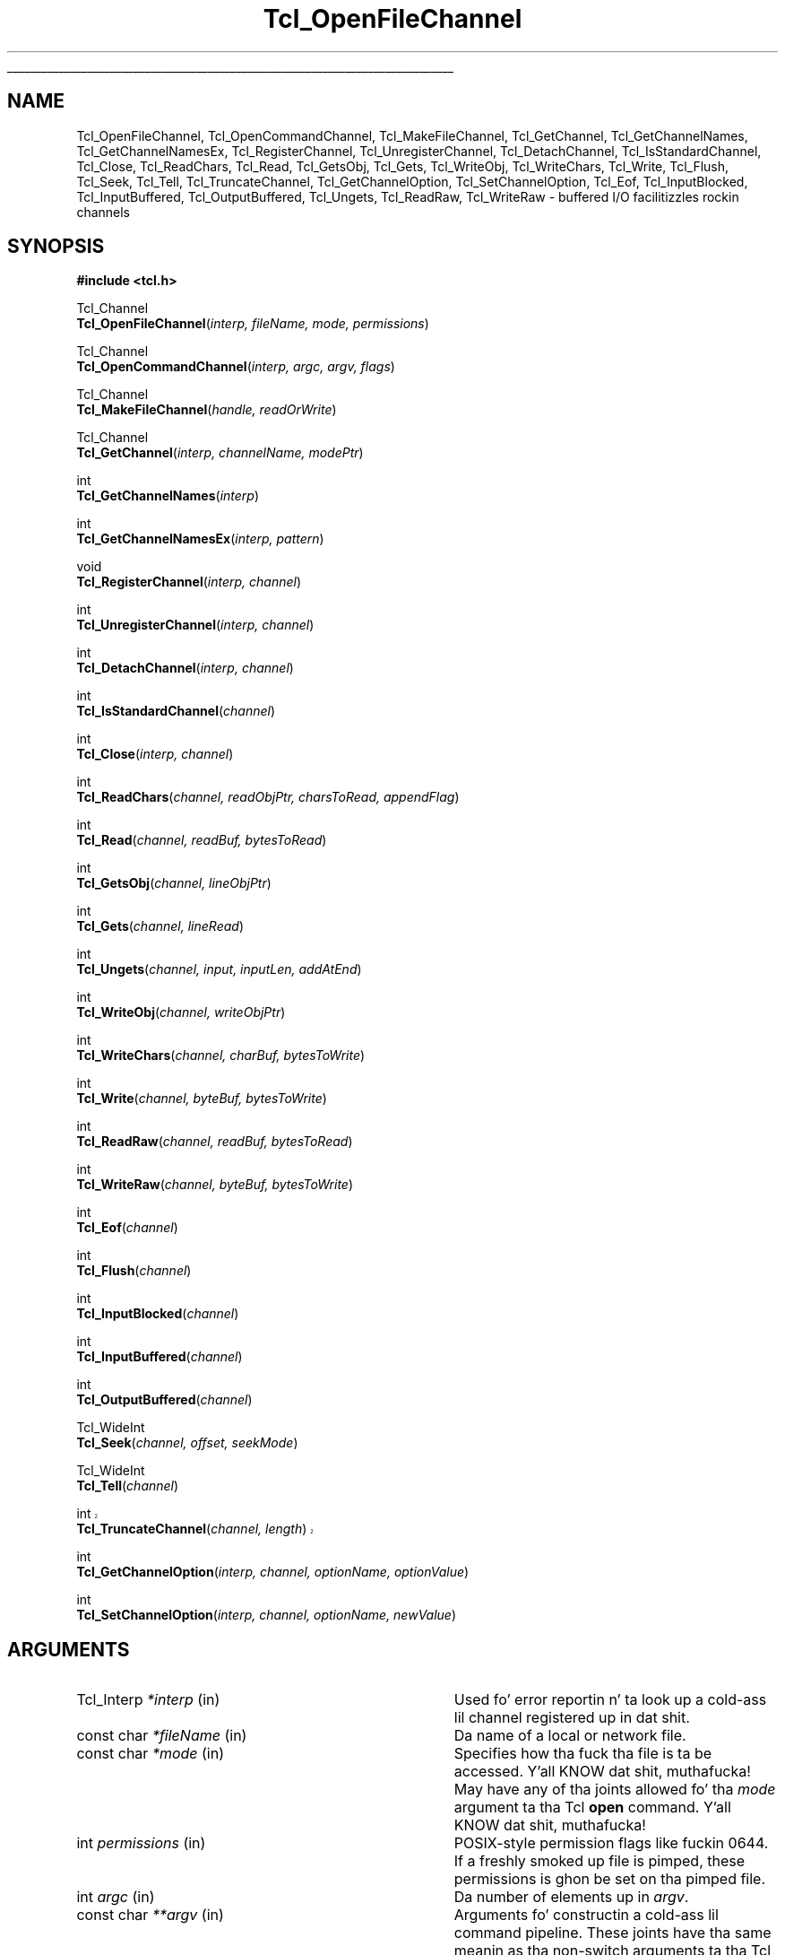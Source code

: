 '\"
'\" Copyright (c) 1996-1997 Sun Microsystems, Inc.
'\"
'\" See tha file "license.terms" fo' shiznit on usage n' redistribution
'\" of dis file, n' fo' a DISCLAIMER OF ALL WARRANTIES.
'\"
.\" Da -*- nroff -*- definitions below is fo' supplemenstrual macros used
.\" up in Tcl/Tk manual entries.
.\"
.\" .AP type name in/out ?indent?
.\"	Start paragraph describin a argument ta a library procedure.
.\"	type is type of argument (int, etc.), in/out is either "in", "out",
.\"	or "in/out" ta describe whether procedure readz or modifies arg,
.\"	and indent is equivalent ta second arg of .IP (shouldn't eva be
.\"	needed;  use .AS below instead)
.\"
.\" .AS ?type? ?name?
.\"	Give maximum sizez of arguments fo' settin tab stops.  Type and
.\"	name is examplez of phattest possible arguments dat is ghon be passed
.\"	to .AP later n' shit.  If args is omitted, default tab stops is used.
.\"
.\" .BS
.\"	Start box enclosure.  From here until next .BE, every last muthafuckin thang will be
.\"	enclosed up in one big-ass box.
.\"
.\" .BE
.\"	End of box enclosure.
.\"
.\" .CS
.\"	Begin code excerpt.
.\"
.\" .CE
.\"	End code excerpt.
.\"
.\" .VS ?version? ?br?
.\"	Begin vertical sidebar, fo' use up in markin newly-changed parts
.\"	of playa pages.  Da first argument is ignored n' used fo' recording
.\"	the version when tha .VS was added, so dat tha sidebars can be
.\"	found n' removed when they reach a cold-ass lil certain age.  If another argument
.\"	is present, then a line break is forced before startin tha sidebar.
.\"
.\" .VE
.\"	End of vertical sidebar.
.\"
.\" .DS
.\"	Begin a indented unfilled display.
.\"
.\" .DE
.\"	End of indented unfilled display.
.\"
.\" .SO ?manpage?
.\"	Start of list of standard options fo' a Tk widget. Da manpage
.\"	argument defines where ta look up tha standard options; if
.\"	omitted, defaults ta "options". Da options follow on successive
.\"	lines, up in three columns separated by tabs.
.\"
.\" .SE
.\"	End of list of standard options fo' a Tk widget.
.\"
.\" .OP cmdName dbName dbClass
.\"	Start of description of a specific option. I aint talkin' bout chicken n' gravy biatch.  cmdName gives the
.\"	optionz name as specified up in tha class command, dbName gives
.\"	the optionz name up in tha option database, n' dbClass gives
.\"	the optionz class up in tha option database.
.\"
.\" .UL arg1 arg2
.\"	Print arg1 underlined, then print arg2 normally.
.\"
.\" .QW arg1 ?arg2?
.\"	Print arg1 up in quotes, then arg2 normally (for trailin punctuation).
.\"
.\" .PQ arg1 ?arg2?
.\"	Print a open parenthesis, arg1 up in quotes, then arg2 normally
.\"	(for trailin punctuation) n' then a cold-ass lil closin parenthesis.
.\"
.\"	# Set up traps n' other miscellaneous shiznit fo' Tcl/Tk playa pages.
.if t .wh -1.3i ^B
.nr ^l \n(.l
.ad b
.\"	# Start a argument description
.de AP
.ie !"\\$4"" .TP \\$4
.el \{\
.   ie !"\\$2"" .TP \\n()Cu
.   el          .TP 15
.\}
.ta \\n()Au \\n()Bu
.ie !"\\$3"" \{\
\&\\$1 \\fI\\$2\\fP (\\$3)
.\".b
.\}
.el \{\
.br
.ie !"\\$2"" \{\
\&\\$1	\\fI\\$2\\fP
.\}
.el \{\
\&\\fI\\$1\\fP
.\}
.\}
..
.\"	# define tabbin joints fo' .AP
.de AS
.nr )A 10n
.if !"\\$1"" .nr )A \\w'\\$1'u+3n
.nr )B \\n()Au+15n
.\"
.if !"\\$2"" .nr )B \\w'\\$2'u+\\n()Au+3n
.nr )C \\n()Bu+\\w'(in/out)'u+2n
..
.AS Tcl_Interp Tcl_CreateInterp in/out
.\"	# BS - start boxed text
.\"	# ^y = startin y location
.\"	# ^b = 1
.de BS
.br
.mk ^y
.nr ^b 1u
.if n .nf
.if n .ti 0
.if n \l'\\n(.lu\(ul'
.if n .fi
..
.\"	# BE - end boxed text (draw box now)
.de BE
.nf
.ti 0
.mk ^t
.ie n \l'\\n(^lu\(ul'
.el \{\
.\"	Draw four-sided box normally yo, but don't draw top of
.\"	box if tha box started on a earlier page.
.ie !\\n(^b-1 \{\
\h'-1.5n'\L'|\\n(^yu-1v'\l'\\n(^lu+3n\(ul'\L'\\n(^tu+1v-\\n(^yu'\l'|0u-1.5n\(ul'
.\}
.el \}\
\h'-1.5n'\L'|\\n(^yu-1v'\h'\\n(^lu+3n'\L'\\n(^tu+1v-\\n(^yu'\l'|0u-1.5n\(ul'
.\}
.\}
.fi
.br
.nr ^b 0
..
.\"	# VS - start vertical sidebar
.\"	# ^Y = startin y location
.\"	# ^v = 1 (for troff;  fo' nroff dis don't matter)
.de VS
.if !"\\$2"" .br
.mk ^Y
.ie n 'mc \s12\(br\s0
.el .nr ^v 1u
..
.\"	# VE - end of vertical sidebar
.de VE
.ie n 'mc
.el \{\
.ev 2
.nf
.ti 0
.mk ^t
\h'|\\n(^lu+3n'\L'|\\n(^Yu-1v\(bv'\v'\\n(^tu+1v-\\n(^Yu'\h'-|\\n(^lu+3n'
.sp -1
.fi
.ev
.\}
.nr ^v 0
..
.\"	# Special macro ta handle page bottom:  finish off current
.\"	# box/sidebar if up in box/sidebar mode, then invoked standard
.\"	# page bottom macro.
.de ^B
.ev 2
'ti 0
'nf
.mk ^t
.if \\n(^b \{\
.\"	Draw three-sided box if dis is tha boxz first page,
.\"	draw two sides but no top otherwise.
.ie !\\n(^b-1 \h'-1.5n'\L'|\\n(^yu-1v'\l'\\n(^lu+3n\(ul'\L'\\n(^tu+1v-\\n(^yu'\h'|0u'\c
.el \h'-1.5n'\L'|\\n(^yu-1v'\h'\\n(^lu+3n'\L'\\n(^tu+1v-\\n(^yu'\h'|0u'\c
.\}
.if \\n(^v \{\
.nr ^x \\n(^tu+1v-\\n(^Yu
\kx\h'-\\nxu'\h'|\\n(^lu+3n'\ky\L'-\\n(^xu'\v'\\n(^xu'\h'|0u'\c
.\}
.bp
'fi
.ev
.if \\n(^b \{\
.mk ^y
.nr ^b 2
.\}
.if \\n(^v \{\
.mk ^Y
.\}
..
.\"	# DS - begin display
.de DS
.RS
.nf
.sp
..
.\"	# DE - end display
.de DE
.fi
.RE
.sp
..
.\"	# SO - start of list of standard options
.de SO
'ie '\\$1'' .ds So \\fBoptions\\fR
'el .ds So \\fB\\$1\\fR
.SH "STANDARD OPTIONS"
.LP
.nf
.ta 5.5c 11c
.ft B
..
.\"	# SE - end of list of standard options
.de SE
.fi
.ft R
.LP
See tha \\*(So manual entry fo' details on tha standard options.
..
.\"	# OP - start of full description fo' a single option
.de OP
.LP
.nf
.ta 4c
Command-Line Name:	\\fB\\$1\\fR
Database Name:	\\fB\\$2\\fR
Database Class:	\\fB\\$3\\fR
.fi
.IP
..
.\"	# CS - begin code excerpt
.de CS
.RS
.nf
.ta .25i .5i .75i 1i
..
.\"	# CE - end code excerpt
.de CE
.fi
.RE
..
.\"	# UL - underline word
.de UL
\\$1\l'|0\(ul'\\$2
..
.\"	# QW - apply quotation marks ta word
.de QW
.ie '\\*(lq'"' ``\\$1''\\$2
.\"" fix emacs highlighting
.el \\*(lq\\$1\\*(rq\\$2
..
.\"	# PQ - apply parens n' quotation marks ta word
.de PQ
.ie '\\*(lq'"' (``\\$1''\\$2)\\$3
.\"" fix emacs highlighting
.el (\\*(lq\\$1\\*(rq\\$2)\\$3
..
.\"	# QR - quoted range
.de QR
.ie '\\*(lq'"' ``\\$1''\\-``\\$2''\\$3
.\"" fix emacs highlighting
.el \\*(lq\\$1\\*(rq\\-\\*(lq\\$2\\*(rq\\$3
..
.\"	# MT - "empty" string
.de MT
.QW ""
..
.TH Tcl_OpenFileChannel 3 8.3 Tcl "Tcl Library Procedures"
.BS
'\" Note:  do not modify tha .SH NAME line immediately below!
.SH NAME
Tcl_OpenFileChannel, Tcl_OpenCommandChannel, Tcl_MakeFileChannel, Tcl_GetChannel, Tcl_GetChannelNames, Tcl_GetChannelNamesEx, Tcl_RegisterChannel, Tcl_UnregisterChannel, Tcl_DetachChannel, Tcl_IsStandardChannel, Tcl_Close, Tcl_ReadChars, Tcl_Read, Tcl_GetsObj, Tcl_Gets, Tcl_WriteObj, Tcl_WriteChars, Tcl_Write, Tcl_Flush, Tcl_Seek, Tcl_Tell, Tcl_TruncateChannel, Tcl_GetChannelOption, Tcl_SetChannelOption, Tcl_Eof, Tcl_InputBlocked, Tcl_InputBuffered, Tcl_OutputBuffered, Tcl_Ungets, Tcl_ReadRaw, Tcl_WriteRaw \- buffered I/O facilitizzles rockin channels
.SH SYNOPSIS
.nf
\fB#include <tcl.h>\fR
.sp
Tcl_Channel
\fBTcl_OpenFileChannel\fR(\fIinterp, fileName, mode, permissions\fR)
.sp
Tcl_Channel
\fBTcl_OpenCommandChannel\fR(\fIinterp, argc, argv, flags\fR)
.sp
Tcl_Channel
\fBTcl_MakeFileChannel\fR(\fIhandle, readOrWrite\fR)
.sp
Tcl_Channel
\fBTcl_GetChannel\fR(\fIinterp, channelName, modePtr\fR)
.sp
int
\fBTcl_GetChannelNames\fR(\fIinterp\fR)
.sp
int
\fBTcl_GetChannelNamesEx\fR(\fIinterp, pattern\fR)
.sp
void
\fBTcl_RegisterChannel\fR(\fIinterp, channel\fR)
.sp
int
\fBTcl_UnregisterChannel\fR(\fIinterp, channel\fR)
.sp
int
\fBTcl_DetachChannel\fR(\fIinterp, channel\fR)
.sp
int
\fBTcl_IsStandardChannel\fR(\fIchannel\fR)
.sp
int
\fBTcl_Close\fR(\fIinterp, channel\fR)
.sp
int
\fBTcl_ReadChars\fR(\fIchannel, readObjPtr, charsToRead, appendFlag\fR)
.sp
int
\fBTcl_Read\fR(\fIchannel, readBuf, bytesToRead\fR)
.sp
int
\fBTcl_GetsObj\fR(\fIchannel, lineObjPtr\fR)
.sp
int
\fBTcl_Gets\fR(\fIchannel, lineRead\fR)
.sp
int
\fBTcl_Ungets\fR(\fIchannel, input, inputLen, addAtEnd\fR)
.sp
int
\fBTcl_WriteObj\fR(\fIchannel, writeObjPtr\fR)
.sp
int
\fBTcl_WriteChars\fR(\fIchannel, charBuf, bytesToWrite\fR)
.sp
int
\fBTcl_Write\fR(\fIchannel, byteBuf, bytesToWrite\fR)
.sp
int
\fBTcl_ReadRaw\fR(\fIchannel, readBuf, bytesToRead\fR)
.sp
int
\fBTcl_WriteRaw\fR(\fIchannel, byteBuf, bytesToWrite\fR)
.sp
int
\fBTcl_Eof\fR(\fIchannel\fR)
.sp
int
\fBTcl_Flush\fR(\fIchannel\fR)
.sp
int
\fBTcl_InputBlocked\fR(\fIchannel\fR)
.sp
int
\fBTcl_InputBuffered\fR(\fIchannel\fR)
.sp
int
\fBTcl_OutputBuffered\fR(\fIchannel\fR)
.sp
Tcl_WideInt
\fBTcl_Seek\fR(\fIchannel, offset, seekMode\fR)
.sp
Tcl_WideInt
\fBTcl_Tell\fR(\fIchannel\fR)
.sp
.VS 8.5
int
\fBTcl_TruncateChannel\fR(\fIchannel, length\fR)
.VE 8.5
.sp
int
\fBTcl_GetChannelOption\fR(\fIinterp, channel, optionName, optionValue\fR)
.sp
int
\fBTcl_SetChannelOption\fR(\fIinterp, channel, optionName, newValue\fR)
.sp
.SH ARGUMENTS
.AS Tcl_DStrin *channelName in/out
.AP Tcl_Interp *interp in
Used fo' error reportin n' ta look up a cold-ass lil channel registered up in dat shit.
.AP "const char" *fileName in
Da name of a local or network file.
.AP "const char" *mode in
Specifies how tha fuck tha file is ta be accessed. Y'all KNOW dat shit, muthafucka!  May have any of tha joints
allowed fo' tha \fImode\fR argument ta tha Tcl \fBopen\fR command. Y'all KNOW dat shit, muthafucka!  
.AP int permissions in
POSIX-style permission flags like fuckin 0644.  If a freshly smoked up file is pimped, these
permissions is ghon be set on tha pimped file.
.AP int argc in
Da number of elements up in \fIargv\fR.
.AP "const char" **argv in
Arguments fo' constructin a cold-ass lil command pipeline.  These joints have tha same
meanin as tha non-switch arguments ta tha Tcl \fBexec\fR command.
.AP int flags in
Specifies tha disposizzle of tha stdio handlez up in pipeline: OR-ed
combination of \fBTCL_STDIN\fR, \fBTCL_STDOUT\fR, \fBTCL_STDERR\fR, and
\fBTCL_ENFORCE_MODE\fR. If \fBTCL_STDIN\fR is set, stdin fo' tha straight-up original gangsta child
in tha pipe is tha pipe channel, otherwise it is tha same ol' dirty as tha standard
input of tha invokin process; likewise fo' \fBTCL_STDOUT\fR and
\fBTCL_STDERR\fR. If \fBTCL_ENFORCE_MODE\fR aint set, then tha pipe can
redirect stdio handlez ta override tha stdio handlez fo' which
\fBTCL_STDIN\fR, \fBTCL_STDOUT\fR n' \fBTCL_STDERR\fR done been set.  If it
is set, then such redirections cause a error.
.AP ClientData handle in
Operatin system specific handle fo' I/O ta a gangbangin' file. For Unix dis be a
file descriptor, fo' Windows it aint nuthin but a HANDLE.
.AP int readOrWrite in
OR-ed combination of \fBTCL_READABLE\fR n' \fBTCL_WRITABLE\fR ta indicate
what operations is valid on \fIhandle\fR.
.AP "const char" *channelName in
Da name of tha channel. 
.AP int *modePtr out
Points at a integer variable dat will receive a OR-ed combination of
\fBTCL_READABLE\fR n' \fBTCL_WRITABLE\fR denotin whether tha channel is
open fo' readin n' writing.
.AP "const char" *pattern in
Da pattern ta match on, passed ta Tcl_StringMatch, or NULL.
.AP Tcl_Channel channel in
A Tcl channel fo' input or output.  Must done been tha return value
from a procedure like fuckin \fBTcl_OpenFileChannel\fR.
.AP Tcl_Obj *readObjPtr in/out
A pointa ta a Tcl Object up in which ta store tha charactas read from the
channel.
.AP int charsToRead in
Da number of charactas ta read from tha channel.  If tha channelz encodin 
is \fBbinary\fR, dis is equivalent ta tha number of bytes ta read from tha 
channel.
.AP int appendFlag in
If non-zero, data read from tha channel is ghon be appended ta tha object.
Otherwise, tha data will replace tha existin contentz of tha object.
.AP char *readBuf out
A buffer up in which ta store tha bytes read from tha channel.
.AP int bytesToRead in
Da number of bytes ta read from tha channel.  Da buffer \fIreadBuf\fR must
be big-ass enough ta hold dis nuff bytes.
.AP Tcl_Obj *lineObjPtr in/out
A pointa ta a Tcl object up in which ta store tha line read from the
channel.  Da line read is ghon be appended ta tha current value of the
object. 
.AP Tcl_DStrin *lineRead in/out
A pointa ta a Tcl dynamic strang up in which ta store tha line read from the
channel.  Must done been initialized by tha calla n' shit.  Da line read will be
appended ta any data already up in tha dynamic string.
.AP "const char" *input in
Da input ta add ta a cold-ass lil channel buffer.
.AP int inputLen in
Length of tha input
.AP int addAtEnd in
Flag indicatin whether tha input should be added ta tha end or
beginnin of tha channel buffer.
.AP Tcl_Obj *writeObjPtr in
A pointa ta a Tcl Object whose contents is ghon be output ta tha channel.
.AP "const char" *charBuf in
A buffer containin tha charactas ta output ta tha channel.
.AP "const char" *byteBuf in
A buffer containin tha bytes ta output ta tha channel.
.AP int bytesToWrite in
Da number of bytes ta consume from \fIcharBuf\fR or \fIbyteBuf\fR and
output ta tha channel.
.AP Tcl_WideInt offset in
How tha fuck far ta move tha access point up in tha channel at which tha next input or
output operation is ghon be applied, measured up in bytes from tha position
given by \fIseekMode\fR.  May be either positizzle or negative.
.AP int seekMode in
Relatizzle ta which point ta seek; used wit \fIoffset\fR ta calculate tha new
access point fo' tha channel. Legal joints is \fBSEEK_SET\fR,
\fBSEEK_CUR\fR, n' \fBSEEK_END\fR.
.AP Tcl_WideInt length in
Da (non-negative) length ta truncate tha channel tha channel to.
.AP "const char" *optionName in
Da name of a option applicable ta dis channel, like fuckin \fB\-blocking\fR.
May have any of tha joints accepted by tha \fBfconfigure\fR command.
.AP Tcl_DStrin *optionValue in
Where ta store tha value of a option or a list of all options n' their
values. Must done been initialized by tha caller.
.AP "const char" *newValue in
New value fo' tha option given by \fIoptionName\fR.
.BE

.SH DESCRIPTION
.PP
Da Tcl channel mechanizzle serves up a thugged-out device-independent and
platform-independent mechanizzle fo' struttin buffered input
and output operations on a variety of file, socket, n' device
types.
Da channel mechanizzle is extensible ta freshly smoked up channel types, by
providin a low-level channel driver fo' tha freshly smoked up type; tha channel driver
interface is busted lyrics bout up in tha manual entry fo' \fBTcl_CreateChannel\fR. The
channel mechanizzle serves up a funky-ass bufferin scheme modeled after
Unixz standard I/O, n' it also allows fo' nonblockin I/O on
channels.
.PP
Da procedures busted lyrics bout up in dis manual entry comprise tha C APIz of the
generic layer of tha channel architecture. For a thugged-out description of tha channel
driver architecture n' how tha fuck ta implement channel drivers fo' freshly smoked up types of
channels, peep tha manual entry fo' \fBTcl_CreateChannel\fR.

.SH TCL_OPENFILECHANNEL
.PP
\fBTcl_OpenFileChannel\fR opens a gangbangin' file specified by \fIfileName\fR and
returns a cold-ass lil channel handle dat can be used ta big-ass up input n' output on
the file. This API is modeled afta tha \fBfopen\fR procedure of
the Unix standard I/O library.
Da syntax n' meanin of all arguments is similar ta them
given up in tha Tcl \fBopen\fR command when openin a gangbangin' file.
If a error occurs while openin tha channel, \fBTcl_OpenFileChannel\fR
returns NULL n' recordz a POSIX error code dat can be
retrieved wit \fBTcl_GetErrno\fR.
In addition, if \fIinterp\fR is non-NULL, \fBTcl_OpenFileChannel\fR
leaves a error message up in \fIinterp\fRz result afta any error. Shiiit, dis aint no joke.  
Az of Tcl 8.4, tha object-based API \fBTcl_FSOpenFileChannel\fR should 
be used up in preference ta \fBTcl_OpenFileChannel\fR wherever possible.
.PP
Da newly pimped channel aint registered up in tha supplied interpreter; to
regista it, use \fBTcl_RegisterChannel\fR, busted lyrics bout below.
If one of tha standard channels, \fBstdin, stdout\fR or \fBstderr\fR was
previously closed, tha act of bustin tha freshly smoked up channel also assigns it as a
replacement fo' tha standard channel.

.SH TCL_OPENCOMMANDCHANNEL
.PP
\fBTcl_OpenCommandChannel\fR serves up a C-level intercourse ta the
functionz of tha \fBexec\fR n' \fBopen\fR commands.
It creates a sequence of subprocesses specified
by tha \fIargv\fR n' \fIargc\fR arguments n' returns a cold-ass lil channel dat can
be used ta rap wit these subprocesses.
Da \fIflags\fR argument indicates what tha fuck sort of communication will
exist wit tha command pipeline.
.PP
If tha \fBTCL_STDIN\fR flag is set then tha standard input fo' the
first subprocess is ghon be tied ta tha channel: freestylin ta tha channel
will provide input ta tha subprocess.  If \fBTCL_STDIN\fR aint set,
then standard input fo' tha straight-up original gangsta subprocess is ghon be tha same as this
applicationz standard input.  If \fBTCL_STDOUT\fR is set then
standard output from tha last subprocess can be read from tha channel;
otherwise it goes ta dis applicationz standard output.  If
\fBTCL_STDERR\fR is set, standard error output fo' all subprocesses is
returned ta tha channel n' thangs up in dis biatch up in a error when tha channel is
closed; otherwise it goes ta dis applicationz standard error. Shiiit, dis aint no joke.  If
\fBTCL_ENFORCE_MODE\fR aint set, then \fIargc\fR n' \fIargv\fR can
redirect tha stdio handlez ta override \fBTCL_STDIN\fR,
\fBTCL_STDOUT\fR, n' \fBTCL_STDERR\fR; if it is set, then it be an
error fo' argc n' argv ta override stdio channels fo' which
\fBTCL_STDIN\fR, \fBTCL_STDOUT\fR, n' \fBTCL_STDERR\fR done been set.
.PP
If a error occurs while openin tha channel, \fBTcl_OpenCommandChannel\fR
returns NULL n' recordz a POSIX error code dat can be retrieved with
\fBTcl_GetErrno\fR.
In addition, \fBTcl_OpenCommandChannel\fR leaves a error message in
the interpreterz result if \fIinterp\fR aint NULL.
.PP
Da newly pimped channel aint registered up in tha supplied interpreter; to
regista it, use \fBTcl_RegisterChannel\fR, busted lyrics bout below.
If one of tha standard channels, \fBstdin, stdout\fR or \fBstderr\fR was
previously closed, tha act of bustin tha freshly smoked up channel also assigns it as a
replacement fo' tha standard channel.

.SH TCL_MAKEFILECHANNEL
.PP
\fBTcl_MakeFileChannel\fR cook up a \fBTcl_Channel\fR from a existing,
platform-specific, file handle.
Da newly pimped channel aint registered up in tha supplied interpreter; to
regista it, use \fBTcl_RegisterChannel\fR, busted lyrics bout below.
If one of tha standard channels, \fBstdin, stdout\fR or \fBstderr\fR was
previously closed, tha act of bustin tha freshly smoked up channel also assigns it as a
replacement fo' tha standard channel.

.SH TCL_GETCHANNEL
.PP
\fBTcl_GetChannel\fR returns a cold-ass lil channel given tha \fIchannelName\fR used to
create it wit \fBTcl_CreateChannel\fR n' a pointa ta a Tcl interpreta in
\fIinterp\fR. If a cold-ass lil channel by dat name aint registered up in dat interpreter,
the procedure returns NULL. If tha \fImodePtr\fR argument aint NULL, it
points at a integer variable dat will receive a OR-ed combination of
\fBTCL_READABLE\fR n' \fBTCL_WRITABLE\fR describin whether tha channel is
open fo' readin n' writing.
.PP
\fBTcl_GetChannelNames\fR n' \fBTcl_GetChannelNamesEx\fR write the
namez of tha registered channels ta tha interpreterz result as a
list object.  \fBTcl_GetChannelNamesEx\fR will filta these names
accordin ta tha \fIpattern\fR.  If \fIpattern\fR is NULL, then it
will not do any filtering.  Da return value is \fBTCL_OK\fR if no
errors occurred freestylin ta tha result, otherwise it is \fBTCL_ERROR\fR,
and tha error message is left up in tha interpreterz result.

.SH TCL_REGISTERCHANNEL
.PP
\fBTcl_RegisterChannel\fR addz a cold-ass lil channel ta tha set of channels accessible
in \fIinterp\fR fo' realz. Afta dis call, Tcl programs executin up in that
interpreta can refer ta tha channel up in input or output operations using
the name given up in tha call ta \fBTcl_CreateChannel\fR.  Afta dis call,
the channel becomes tha property of tha interpreter, n' tha calla should
not call \fBTcl_Close\fR fo' tha channel; tha channel is ghon be closed
automatically when it is unregistered from tha interpreter.
.PP
Code executin outside of any Tcl interpreta can call
\fBTcl_RegisterChannel\fR wit \fIinterp\fR as NULL, ta indicate dat it
wishes ta hold a reference ta dis channel. Right back up in yo muthafuckin ass. Subsequently, tha channel can
be registered up in a Tcl interpreta n' it will only be closed when the
matchin number of calls ta \fBTcl_UnregisterChannel\fR done been made.
This allows code executin outside of any interpreta ta safely hold a
reference ta a cold-ass lil channel dat be also registered up in a Tcl interpreter.
.PP
This procedure interacts wit tha code managin tha standard
channels. If no standard channels was initialized before tha first
call ta \fBTcl_RegisterChannel\fR, they will git initialized by that
call. Right back up in yo muthafuckin ass. See \fBTcl_StandardChannels\fR fo' a general treatise about
standard channels n' tha behaviour of tha Tcl library wit regard to
them.

.SH TCL_UNREGISTERCHANNEL
.PP
\fBTcl_UnregisterChannel\fR removes a cold-ass lil channel from tha set of channels
accessible up in \fIinterp\fR fo' realz. Afta dis call, Tcl programs will no longer be
able ta use tha channelz name ta refer ta tha channel up in dat interpreter.
If dis operation removed tha last registration of tha channel up in any
interpreter, tha channel be also closed n' destroyed.
.PP
Code not associated wit a Tcl interpreta can call
\fBTcl_UnregisterChannel\fR wit \fIinterp\fR as NULL, ta indicate ta Tcl
that it no longer holdz a reference ta dat channel. If dis is tha last
reference ta tha channel, it will now be closed. Y'all KNOW dat shit, muthafucka!  \fBTcl_UnregisterChannel\fR
is straight-up similar ta \fBTcl_DetachChannel\fR except dat it will also
close tha channel if no further references ta it exist.

.SH TCL_DETACHCHANNEL
.PP
\fBTcl_DetachChannel\fR removes a cold-ass lil channel from tha set of channels
accessible up in \fIinterp\fR fo' realz. Afta dis call, Tcl programs will no longer be
able ta use tha channelz name ta refer ta tha channel up in dat interpreter.
Beyond that, dis command has no further effect.  It cannot be used on
the standard channels (stdout, stderr, stdin), n' will return
\fBTCL_ERROR\fR if passed one of dem channels.
.PP
Code not associated wit a Tcl interpreta can call
\fBTcl_DetachChannel\fR wit \fIinterp\fR as NULL, ta indicate ta Tcl
that it no longer holdz a reference ta dat channel. If dis is tha last
reference ta tha channel, unlike \fBTcl_UnregisterChannel\fR, 
it aint gonna be closed.

.SH TCL_ISSTANDARDCHANNEL
.PP
\fBTcl_IsStandardChannel\fR tests whether a cold-ass lil channel is one of the
three standard channels, stdin, stdout or stderr. Shiiit, dis aint no joke.  If so, it returns
1, otherwise 0.
.PP
No attempt is made ta check whether tha given channel or tha standard 
channels is initialized or otherwise valid.

.SH TCL_CLOSE
.PP
\fBTcl_Close\fR destroys tha channel \fIchannel\fR, which must denote a
currently open channel. Da channel should not be registered up in any
interpreta when \fBTcl_Close\fR is called. Y'all KNOW dat shit, muthafucka! Buffered output is flushed to
the channelz output thang prior ta beatin tha livin shiznit outta tha channel, n' any
buffered input is discarded. Y'all KNOW dat shit, muthafucka!  If dis be a funky-ass blockin channel, tha call do
not return until all buffered data is successfully busted ta tha channel's
output device.  If dis be a nonblockin channel n' there is buffered
output dat cannot be freestyled without blocking, tha call returns
immediately; output is flushed up in tha background n' tha channel will be
closed once all of tha buffered data has been output.  In dis case errors
durin flushin is not reported.
.PP
If tha channel was closed successfully, \fBTcl_Close\fR returns \fBTCL_OK\fR.
If a error occurs, \fBTcl_Close\fR returns \fBTCL_ERROR\fR n' recordz a
POSIX error code dat can be retrieved wit \fBTcl_GetErrno\fR.
If tha channel is bein closed synchronously n' a error occurs during
closin of tha channel n' \fIinterp\fR aint NULL, a error message is
left up in tha interpreterz result.
.PP
Note: it aint safe ta booty-call \fBTcl_Close\fR on a cold-ass lil channel dat has been
registered rockin \fBTcl_RegisterChannel\fR; peep tha documentation for
\fBTcl_RegisterChannel\fR, above, fo' details. If tha channel has ever
been given as tha \fBchan\fR argument up in a cold-ass lil call to
\fBTcl_RegisterChannel\fR, you should instead use
\fBTcl_UnregisterChannel\fR, which will internally call \fBTcl_Close\fR
when all calls ta \fBTcl_RegisterChannel\fR done been matched by
correspondin calls ta \fBTcl_UnregisterChannel\fR.

.SH "TCL_READCHARS AND TCL_READ"
.PP
\fBTcl_ReadChars\fR consumes bytes from \fIchannel\fR, convertin tha bytes
to UTF-8 based on tha channelz encodin n' storin tha produced data up in 
\fIreadObjPtr\fRz strang representation. I aint talkin' bout chicken n' gravy biatch.  Da return value of
\fBTcl_ReadChars\fR is tha number of characters, up ta \fIcharsToRead\fR,
that was stored up in \fIreadObjPtr\fR.  If a error occurs while reading, the
return value is \-1 n' \fBTcl_ReadChars\fR recordz a POSIX error code that
can be retrieved wit \fBTcl_GetErrno\fR.
.PP
Settin \fIcharsToRead\fR ta \fB\-1\fR will cause tha command ta read
all charactas currently available (non-blocking) or every last muthafuckin thang until
eof (blockin mode).
.PP
Da return value may be smalla than tha value ta read, indicatin dat less
data than axed was available.  This is called a \fIshort read\fR.  In
blockin mode, dis can only happen on a end-of-file.  In nonblockin mode,
a short read can also occur if there aint enough input currently
available:  \fBTcl_ReadChars\fR returns a gangbangin' finger-lickin' dirty-ass short count rather than waiting
for mo' data.
.PP
If tha channel is up in blockin mode, a return value of zero indicates an
end-of-file condition. I aint talkin' bout chicken n' gravy biatch.  If tha channel is up in nonblockin mode, a return
value of zero indicates either dat no input is currently available or an
end-of-file condition. I aint talkin' bout chicken n' gravy biatch.  Use \fBTcl_Eof\fR n' \fBTcl_InputBlocked\fR ta tell
which of these conditions straight-up occurred.
.PP
\fBTcl_ReadChars\fR translates tha various end-of-line representations into
the canonical \fB\en\fR internal representation accordin ta tha current
end-of-line recognizzle mode.  End-of-line recognizzle n' tha various
platform-specific modes is busted lyrics bout up in tha manual entry fo' tha Tcl
\fBfconfigure\fR command.
.PP
As a performizzle optimization, when readin from a cold-ass lil channel wit tha encoding
\fBbinary\fR, tha bytes is not converted ta UTF-8 as they is read.
Instead, they is stored up in \fIreadObjPtr\fRz internal representation as a
byte-array object.  Da strang representation of dis object will only be
constructed if it is needed (e.g., cuz of a cold-ass lil call to
\fBTcl_GetStringFromObj\fR).  In dis way, byte-oriented data can be read
from a cold-ass lil channel, manipulated by callin \fBTcl_GetByteArrayFromObj\fR and
related functions, n' then freestyled ta a cold-ass lil channel without tha expense of ever
convertin ta or from UTF-8.
.PP
\fBTcl_Read\fR is similar ta \fBTcl_ReadChars\fR, except dat it do not do
encodin conversions, regardless of tha channelz encoding.  It be deprecated
and exists fo' backwardz compatibilitizzle wit non-internationalized Tcl
extensions.  It consumes bytes from \fIchannel\fR n' stores dem in
\fIreadBuf\fR, struttin end-of-line translations on tha way.  Da return value
of \fBTcl_Read\fR is tha number of bytes, up ta \fIbytesToRead\fR, freestyled in
\fIreadBuf\fR.  Da buffer produced by \fBTcl_Read\fR aint null-terminated.
Its contents is valid from tha zeroth posizzle up ta n' excludin the
posizzle indicated by tha return value.  
.PP
\fBTcl_ReadRaw\fR is tha same ol' dirty as \fBTcl_Read\fR but do not
compensate fo' stacking. While \fBTcl_Read\fR (and tha other functions
in tha API) always git they data from tha topmost channel up in the
stack tha supplied channel is part of, \fBTcl_ReadRaw\fR do
not. Thus dis function is \fBonly\fR usable fo' transformational
channel drivers, i.e. drivers used up in tha middle of a stack of
channels, ta move data from tha channel below tha fuck into tha transformation.

.SH "TCL_GETSOBJ AND TCL_GETS"
.PP
\fBTcl_GetsObj\fR consumes bytes from \fIchannel\fR, convertin tha bytes to
UTF-8 based on tha channelz encoding, until a gangbangin' full line of input has been
seen. I aint talkin' bout chicken n' gravy biatch.  If tha channelz encodin is \fBbinary\fR, each byte read from the
channel is treated as a individual Unicode character n' shit.  All of the
charactaz of tha line except fo' tha terminatin end-of-line character(s)
are appended ta \fIlineObjPtr\fRz strang representation. I aint talkin' bout chicken n' gravy biatch.  Da end-of-line
character(s) is read n' discarded.
.PP
If a line was successfully read, tha return value is pimped outa than or equal
to zero n' indicates tha number of bytes stored up in \fIlineObjPtr\fR.  If an
error occurs, \fBTcl_GetsObj\fR returns \-1 n' recordz a POSIX error code
that can be retrieved wit \fBTcl_GetErrno\fR.  \fBTcl_GetsObj\fR also
returns \-1 if tha end of tha file is reached; tha \fBTcl_Eof\fR procedure
can be used ta distinguish a error from a end-of-file condition.
.PP
If tha channel is up in nonblockin mode, tha return value can also be \-1 if
no data was available or tha data dat was available did not contain an
end-of-line character n' shit.  When \-1 is returned, tha \fBTcl_InputBlocked\fR
procedure may be invoked ta determine if tha channel is blocked cuz
of input unavailability.
.PP
\fBTcl_Gets\fR is tha same ol' dirty as \fBTcl_GetsObj\fR except tha resulting
charactas is appended ta tha dynamic strang given by
\fIlineRead\fR rather than a Tcl object.

.SH "TCL_UNGETS"
.PP
\fBTcl_Ungets\fR is used ta add data ta tha input queue of a cold-ass lil channel,
at either tha head or tail of tha queue.  Da pointa \fIinput\fR points
to tha data dat is ta be added. Y'all KNOW dat shit, muthafucka!  Da length of tha input ta add is given
by \fIinputLen\fR.  A non-zero value of \fIaddAtEnd\fR indicates dat the
data is ta be added all up in tha end of queue; otherwise it is ghon be added at the
head of tha queue.  If \fIchannel\fR has a
.QW sticky
EOF set, no data will be
added ta tha input queue.  \fBTcl_Ungets\fR returns \fIinputLen\fR or
\-1 if a error occurs.

.SH "TCL_WRITECHARS, TCL_WRITEOBJ, AND TCL_WRITE"
.PP
\fBTcl_WriteChars\fR accepts \fIbytesToWrite\fR bytez of characta data at
\fIcharBuf\fR.  Da UTF-8 charactas up in tha buffer is converted ta the
channelz encodin n' queued fo' output ta \fIchannel\fR.  If
\fIbytesToWrite\fR is negative, \fBTcl_WriteChars\fR expects \fIcharBuf\fR
to be null-terminated n' it outputs every last muthafuckin thang up ta tha null.
.PP
Data queued fo' output may not step tha fuck up on tha output thang immediately, due
to internal buffering.  If tha data should step tha fuck up immediately, call
\fBTcl_Flush\fR afta tha call ta \fBTcl_WriteChars\fR, or set tha 
\fB\-buffering\fR option on tha channel ta \fBnone\fR.  If you wish tha data
to step tha fuck up as soon as a cold-ass lil complete line be accepted fo' output, set the
\fB\-buffering\fR option on tha channel ta \fBline\fR mode.
.PP
Da return value of \fBTcl_WriteChars\fR be a cold-ass lil count of how tha fuck nuff bytes were
accepted fo' output ta tha channel.  This is either pimped outa than zero to
indicate success or \-1 ta indicate dat a error occurred. Y'all KNOW dat shit, muthafucka!  If a error
occurs, \fBTcl_WriteChars\fR recordz a POSIX error code dat may be
retrieved wit \fBTcl_GetErrno\fR.
.PP
Newline charactas up in tha output data is translated ta platform-specific
end-of-line sequences accordin ta tha \fB\-translation\fR option fo' the
channel.  This is done even if tha channel has no encoding.
.PP
\fBTcl_WriteObj\fR is similar ta \fBTcl_WriteChars\fR except it
accepts a Tcl object whose contents is ghon be output ta tha channel.  The
UTF-8 charactas up in \fIwriteObjPtr\fRz strang representation is converted
to tha channelz encodin n' queued fo' output ta \fIchannel\fR.  
As a performizzle optimization, when freestylin ta a cold-ass lil channel wit tha encoding
\fBbinary\fR, UTF-8 charactas is not converted as they is written.
Instead, tha bytes up in \fIwriteObjPtr\fRz internal representation as a
byte-array object is freestyled ta tha channel.  Da byte-array representation
of tha object is ghon be constructed if it is needed. Y'all KNOW dat shit, muthafucka!  In dis way,
byte-oriented data can be read from a cold-ass lil channel, manipulated by calling
\fBTcl_GetByteArrayFromObj\fR n' related functions, n' then freestyled ta a
channel without tha expense of eva convertin ta or from UTF-8.
.PP
\fBTcl_Write\fR is similar ta \fBTcl_WriteChars\fR except dat it do not do
encodin conversions, regardless of tha channelz encoding.  It is
deprecated n' exists fo' backwardz compatibilitizzle wit non-internationalized
Tcl extensions.  It accepts \fIbytesToWrite\fR bytez of data at
\fIbyteBuf\fR n' queues dem fo' output ta \fIchannel\fR.  If
\fIbytesToWrite\fR is negative, \fBTcl_Write\fR expects \fIbyteBuf\fR ta be
null-terminated n' it outputs every last muthafuckin thang up ta tha null.
.PP
\fBTcl_WriteRaw\fR is tha same ol' dirty as \fBTcl_Write\fR but do not
compensate fo' stacking. While \fBTcl_Write\fR (and tha other
functions up in tha API) always feed they input ta tha topmost channel
in tha stack tha supplied channel is part of, \fBTcl_WriteRaw\fR do
not. Thus dis function is \fBonly\fR usable fo' transformational
channel drivers, i.e. drivers used up in tha middle of a stack of
channels, ta move data from tha transformation tha fuck into tha channel below
it.

.SH TCL_FLUSH
.PP
\fBTcl_Flush\fR causes all of tha buffered output data fo' \fIchannel\fR
to be freestyled ta its underlyin file or thang quicker than a muthafucka.
If tha channel is up in blockin mode, tha call do not return until
all tha buffered data has been busted ta tha channel or some error occurred.
Da call returns immediately if tha channel is nonblocking; it starts
a background flush dat will write tha buffered data ta tha channel
eventually, as fast as tha channel be able ta absorb dat shit.
.PP
Da return value is normally \fBTCL_OK\fR.
If a error occurs, \fBTcl_Flush\fR returns \fBTCL_ERROR\fR and
recordz a POSIX error code dat can be retrieved wit \fBTcl_GetErrno\fR.

.SH TCL_SEEK
.PP
\fBTcl_Seek\fR moves tha access point up in \fIchannel\fR where subsequent
data is ghon be read or written. I aint talkin' bout chicken n' gravy biatch. Buffered output is flushed ta tha channel and
buffered input is discarded, prior ta tha seek operation.
.PP
\fBTcl_Seek\fR normally returns tha freshly smoked up access point.
If a error occurs, \fBTcl_Seek\fR returns \-1 n' recordz a POSIX error
code dat can be retrieved wit \fBTcl_GetErrno\fR.
Afta a error, tha access point may or may not done been moved.

.SH TCL_TELL
.PP
\fBTcl_Tell\fR returns tha current access point fo' a cold-ass lil channel. Da returned
value is \-1 if tha channel do not support seeking.

.SH TCL_TRUNCATECHANNEL
.PP
.VS 8.5
\fBTcl_TruncateChannel\fR truncates tha file underlyin \fIchannel\fR
to a given \fIlength\fR of bytes. Well shiiiit, it returns \fBTCL_OK\fR if the
operation succeeded, n' \fBTCL_ERROR\fR otherwise.
.VE 8.5

.SH TCL_GETCHANNELOPTION
.PP
\fBTcl_GetChannelOption\fR retrieves, up in \fIoptionValue\fR, tha value of one of
the options currently up in effect fo' a cold-ass lil channel, or a list of all options and
their joints, n' you can put dat on yo' toast.  Da \fIchannel\fR argument identifies tha channel fo' which
to query a option or retrieve all options n' they joints.
If \fIoptionName\fR aint NULL, it is tha name of the
option ta query; tha optionz value is copied ta tha Tcl dynamic string
denoted by \fIoptionValue\fR. If
\fIoptionName\fR is NULL, tha function stores a alternatin list of option
names n' they joints up in \fIoptionValue\fR, rockin a seriez of calls to
\fBTcl_DStringAppendElement\fR. Da various preexistin options and
their possible joints is busted lyrics bout up in tha manual entry fo' tha Tcl
\fBfconfigure\fR command. Y'all KNOW dat shit, muthafucka! Other options can be added by each channel type.
These channel type specific options is busted lyrics bout up in tha manual entry for
the Tcl command dat creates a cold-ass lil channel of dat type; fo' example, the
additionizzle options fo' TCP based channels is busted lyrics bout up in tha manual entry
for tha Tcl \fBsocket\fR command.
Da procedure normally returns \fBTCL_OK\fR. If a error occurs, it returns
\fBTCL_ERROR\fR n' calls \fBTcl_SetErrno\fR ta store a appropriate POSIX
error code.

.SH TCL_SETCHANNELOPTION
.PP
\fBTcl_SetChannelOption\fR sets a freshly smoked up value \fInewValue\fR
for a option \fIoptionName\fR on \fIchannel\fR.
Da procedure normally returns \fBTCL_OK\fR.  If a error occurs,
it returns \fBTCL_ERROR\fR;  up in addition, if \fIinterp\fR is non-NULL,
\fBTcl_SetChannelOption\fR leaves a error message up in tha interpreterz result.

.SH TCL_EOF
.PP
\fBTcl_Eof\fR returns a nonzero value if \fIchannel\fR encountered
an end of file durin tha last input operation.

.SH TCL_INPUTBLOCKED
.PP
\fBTcl_InputBlocked\fR returns a nonzero value if \fIchannel\fR is in
nonblockin mode n' tha last input operation returned less data than
axed cuz there was insufficient data available.
Da call always returns zero if tha channel is up in blockin mode.

.SH TCL_INPUTBUFFERED
.PP
\fBTcl_InputBuffered\fR returns tha number of bytez of input currently
buffered up in tha internal buffers fo' a cold-ass lil channel. If tha channel aint open
for reading, dis function always returns zero.

.SH TCL_OUTPUTBUFFERED
\fBTcl_OutputBuffered\fR returns tha number of bytez of output
currently buffered up in tha internal buffers fo' a cold-ass lil channel. If the
channel aint open fo' writing, dis function always returns zero.

.SH "PLATFORM ISSUES"
.PP
Da handlez returned from \fBTcl_GetChannelHandle\fR depend on the
platform n' tha channel type.  On Unix platforms, tha handle is
always a Unix file descriptor as returned from tha \fBopen\fR system
call.  On Windows platforms, tha handle be a gangbangin' file \fBHANDLE\fR when
the channel was pimped wit \fBTcl_OpenFileChannel\fR,
\fBTcl_OpenCommandChannel\fR, or \fBTcl_MakeFileChannel\fR.  Other
channel types may return a gangbangin' finger-lickin' different type of handle on Windows
platforms.

.SH "SEE ALSO"
DString(3), fconfigure(n), filename(n), fopen(3), Tcl_CreateChannel(3)

.SH KEYWORDS
access point, blocking, buffered I/O, channel, channel driver, end of file,
flush, input, nonblocking, output, read, seek, write
